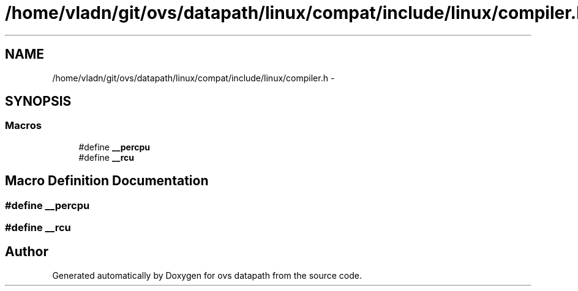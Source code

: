 .TH "/home/vladn/git/ovs/datapath/linux/compat/include/linux/compiler.h" 3 "Mon Aug 17 2015" "ovs datapath" \" -*- nroff -*-
.ad l
.nh
.SH NAME
/home/vladn/git/ovs/datapath/linux/compat/include/linux/compiler.h \- 
.SH SYNOPSIS
.br
.PP
.SS "Macros"

.in +1c
.ti -1c
.RI "#define \fB__percpu\fP"
.br
.ti -1c
.RI "#define \fB__rcu\fP"
.br
.in -1c
.SH "Macro Definition Documentation"
.PP 
.SS "#define __percpu"

.SS "#define __rcu"

.SH "Author"
.PP 
Generated automatically by Doxygen for ovs datapath from the source code\&.
